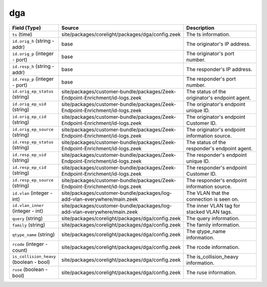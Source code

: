 .. _ref_logs_dga:

dga
---
.. list-table::
   :header-rows: 1
   :class: longtable
   :widths: 1 3 3

   * - Field (Type)
     - Source
     - Description

   * - ``ts`` (time)
     - site/packages/corelight/packages/dga/config.zeek
     - The ts information.

   * - ``id.orig_h`` (string - addr)
     - base
     - The originator's IP address.

   * - ``id.orig_p`` (integer - port)
     - base
     - The originator's port number.

   * - ``id.resp_h`` (string - addr)
     - base
     - The responder's IP address.

   * - ``id.resp_p`` (integer - port)
     - base
     - The responder's port number.

   * - ``id.orig_ep_status`` (string)
     - site/packages/customer-bundle/packages/Zeek-Endpoint-Enrichment/id-logs.zeek
     - The status of the originator's endpoint agent.

   * - ``id.orig_ep_uid`` (string)
     - site/packages/customer-bundle/packages/Zeek-Endpoint-Enrichment/id-logs.zeek
     - The originator's endpoint unique ID.

   * - ``id.orig_ep_cid`` (string)
     - site/packages/customer-bundle/packages/Zeek-Endpoint-Enrichment/id-logs.zeek
     - The originator's endpoint Customer ID.

   * - ``id.orig_ep_source`` (string)
     - site/packages/customer-bundle/packages/Zeek-Endpoint-Enrichment/id-logs.zeek
     - The originator's endpoint information source.

   * - ``id.resp_ep_status`` (string)
     - site/packages/customer-bundle/packages/Zeek-Endpoint-Enrichment/id-logs.zeek
     - The status of the responder's endpoint agent.

   * - ``id.resp_ep_uid`` (string)
     - site/packages/customer-bundle/packages/Zeek-Endpoint-Enrichment/id-logs.zeek
     - The responder's endpoint unique ID.

   * - ``id.resp_ep_cid`` (string)
     - site/packages/customer-bundle/packages/Zeek-Endpoint-Enrichment/id-logs.zeek
     - The responder's endpoint Customer ID.

   * - ``id.resp_ep_source`` (string)
     - site/packages/customer-bundle/packages/Zeek-Endpoint-Enrichment/id-logs.zeek
     - The responder's endpoint information source.

   * - ``id.vlan`` (integer - int)
     - site/packages/customer-bundle/packages/log-add-vlan-everywhere/main.zeek
     - The VLAN that the connection is seen on.

   * - ``id.vlan_inner`` (integer - int)
     - site/packages/customer-bundle/packages/log-add-vlan-everywhere/main.zeek
     - The inner VLAN tag for stacked VLAN tags.

   * - ``query`` (string)
     - site/packages/corelight/packages/dga/config.zeek
     - The query information.

   * - ``family`` (string)
     - site/packages/corelight/packages/dga/config.zeek
     - The family information.

   * - ``qtype_name`` (string)
     - site/packages/corelight/packages/dga/config.zeek
     - The qtype_name information.

   * - ``rcode`` (integer - count)
     - site/packages/corelight/packages/dga/config.zeek
     - The rcode information.

   * - ``is_collision_heavy`` (boolean - bool)
     - site/packages/corelight/packages/dga/config.zeek
     - The is_collision_heavy information.

   * - ``ruse`` (boolean - bool)
     - site/packages/corelight/packages/dga/config.zeek
     - The ruse information.
